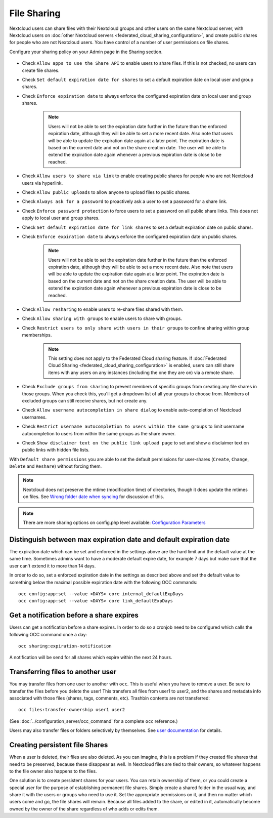 .. _file-sharing-configuration:

============
File Sharing
============

Nextcloud users can share files with their Nextcloud groups and other users on
the same Nextcloud server, with Nextcloud users on :doc:`other Nextcloud servers <federated_cloud_sharing_configuration>`, and create public shares for people who are not
Nextcloud users. You have control of a number of user permissions on file shares.

Configure your sharing policy on your Admin page in the Sharing section.

.. figure:: images/sharing-files-1.png

* Check ``Allow apps to use the Share API`` to enable users to share files. If
  this is not checked, no users can create file shares.
* Check ``Set default expiration date for shares`` to set a default expiration date
  on local user and group shares.
* Check ``Enforce expiration date`` to always enforce the configured expiration date
  on local user and group shares.

    .. note:: Users will not be able to set the expiration date further
        in the future than the enforced expiration date, although they
        will be able to set a more recent date.
        Also note that users will be able to update the expiration date again at
        a later point. The expiration date is based on the current date and not on the share
        creation date. The user will be able to extend the expiration date again whenever a
        previous expiration date is close to be reached.

* Check ``Allow users to share via link`` to enable creating public shares for
  people who are not Nextcloud users via hyperlink.
* Check ``Allow public uploads`` to allow anyone to upload files to public shares.
* Check ``Always ask for a password`` to proactively ask a user to set a password
  for a share link.
* Check ``Enforce password protection`` to force users to set a password on all
  public share links. This does not apply to local user and group shares.
* Check ``Set default expiration date for link shares`` to set a default expiration date on
  public shares.
* Check ``Enforce expiration date`` to always enforce the configured expiration date
  on public shares.

    .. note:: Users will not be able to set the expiration date further
        in the future than the enforced expiration date, although they
        will be able to set a more recent date.
        Also note that users will be able to update the expiration date again at
        a later point. The expiration date is based on the current date and not on the share
        creation date. The user will be able to extend the expiration date again whenever a
        previous expiration date is close to be reached.

* Check ``Allow resharing`` to enable users to re-share files shared with them.
* Check ``Allow sharing with groups`` to enable users to share with groups.
* Check ``Restrict users to only share with users in their groups`` to confine
  sharing within group memberships.

    .. note:: This setting does not apply to the Federated Cloud sharing
       feature. If :doc:`Federated Cloud Sharing
       <federated_cloud_sharing_configuration>` is
       enabled, users can still share items with any users on any instances
       (including the one they are on) via a remote share.

* Check ``Exclude groups from sharing`` to prevent members of specific groups
  from creating any file shares in those groups. When you check this, you'll
  get a dropdown list of all your groups to choose from. Members of excluded
  groups can still receive shares, but not create any.
* Check ``Allow username autocompletion in share dialog`` to enable
  auto-completion of Nextcloud usernames.
* Check ``Restrict username autocompletion to users within the same groups`` to limit
  username autocompletion to users from within the same groups as the share owner.
* Check ``Show disclaimer text on the public link upload page`` to set and show
  a disclaimer text on public links with hidden file lists.

With ``Default share permissions`` you are able to set the default permissions
for user-shares (``Create``, ``Change``, ``Delete`` and ``Reshare``) without
forcing them.

.. note:: Nextcloud does not preserve the mtime (modification time) of
   directories, though it does update the mtimes on files. See
   `Wrong folder date when syncing
   <https://github.com/owncloud/core/issues/7009>`_ for discussion of this.

.. note:: There are more sharing options on config.php level available:
   `Configuration Parameters <https://docs.nextcloud.com/server/latest/admin_manual/configuration_server/config_sample_php_parameters.html#sharing>`_

.. _transfer_userfiles_label:

Distinguish between max expiration date and default expiration date
-------------------------------------------------------------------

The expiration date which can be set and enforced in the settings above are the hard limit and the
default value at the same time. Sometimes admins want to have a moderate default expire date,
for example 7 days but make sure that the user can't extend it to more than 14 days.

In order to do so, set a enforced expiration date in the settings as described above
and set the default value to something below the maximal possible expiration date with the following
OCC commands::

 occ config:app:set --value <DAYS> core internal_defaultExpDays
 occ config:app:set --value <DAYS> core link_defaultExpDays


Get a notification before a share expires
-----------------------------------------

Users can get a notification before a share expires. In order to do so a cronjob need to be
configured which calls the following OCC command once a day::

 occ sharing:expiration-notification

A notification will be send for all shares which expire within the next 24 hours.

Transferring files to another user
----------------------------------

You may transfer files from one user to another with ``occ``. This is useful
when you have to remove a user. Be sure to transfer the files before you delete
the user!  This transfers all files from user1 to user2, and the shares and
metadata info associated with those files (shares, tags, comments, etc).
Trashbin contents are not transferred::

 occ files:transfer-ownership user1 user2

(See :doc:`../configuration_server/occ_command` for a complete ``occ``
reference.)

Users may also transfer files or folders selectively by themselves.
See `user documentation <https://docs.nextcloud.com/server/latest/user_manual/en/files/transfer_ownership.html>`_ for details.

.. TODO ON RELEASE: Update version number above on release


Creating persistent file Shares
-------------------------------

When a user is deleted, their files are also deleted. As you can imagine, this
is a problem if they created file shares that need to be preserved, because
these disappear as well. In Nextcloud files are tied to their owners, so
whatever happens to the file owner also happens to the files.

One solution is to create persistent shares for your users. You can retain
ownership of them, or you could create a special user for the purpose of
establishing permanent file shares. Simply create a shared folder in the usual
way, and share it with the users or groups who need to use it. Set the
appropriate permissions on it, and then no matter which users come and go, the
file shares will remain. Because all files added to the share, or edited in it,
automatically become owned by the owner of the share regardless of who adds or
edits them.
